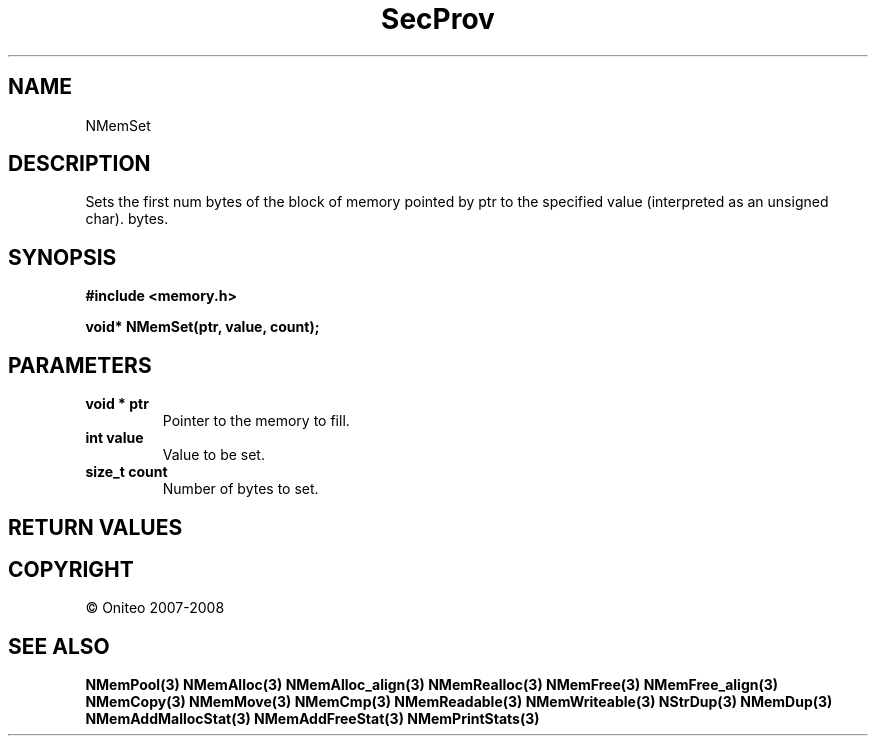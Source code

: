 .TH SecProv 3   "API Reference"
.SH NAME
NMemSet
.SH DESCRIPTION
Sets the first num bytes of the block of memory pointed by ptr to the specified value (interpreted as an unsigned char). bytes.
.SH SYNOPSIS
.B #include <memory.h>
.sp
.B void* NMemSet(ptr, value, count);
.SH PARAMETERS
.TP
.B void * ptr
Pointer to the memory to fill.
.TP
.B int value
Value to be set.
.TP
.B size_t count
Number of bytes to set.
.SH RETURN VALUES
.SH COPYRIGHT
 \(co Oniteo 2007-2008
.SH SEE ALSO
.BR NMemPool(3)
.BR NMemAlloc(3)
.BR NMemAlloc_align(3)
.BR NMemRealloc(3)
.BR NMemFree(3)
.BR NMemFree_align(3)
.BR NMemCopy(3)
.BR NMemMove(3)
.BR NMemCmp(3)
.BR NMemReadable(3)
.BR NMemWriteable(3)
.BR NStrDup(3)
.BR NMemDup(3)
.BR NMemAddMallocStat(3)
.BR NMemAddFreeStat(3)
.BR NMemPrintStats(3)
.PP
